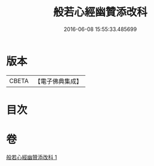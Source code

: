 #+TITLE: 般若心經幽贊添改科 
#+DATE: 2016-06-08 15:55:33.485699

* 版本
 |     CBETA|【電子佛典集成】|

* 目次

* 卷
[[file:KR6c0144_001.txt][般若心經幽贊添改科 1]]

